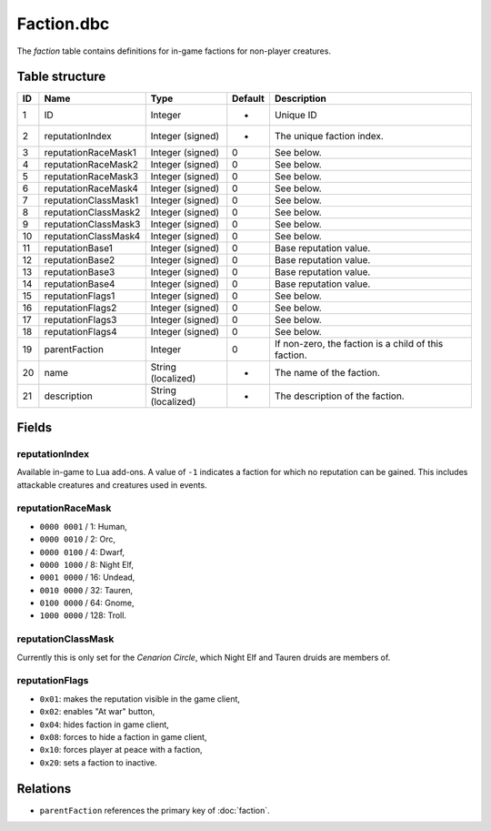 .. _file-formats-dbc-faction:

===========
Faction.dbc
===========

The *faction* table contains definitions for in-game factions for
non-player creatures.

Table structure
---------------

+------+------------------------+----------------------+-----------+--------------------------------------------------------+
| ID   | Name                   | Type                 | Default   | Description                                            |
+======+========================+======================+===========+========================================================+
| 1    | ID                     | Integer              | -         | Unique ID                                              |
+------+------------------------+----------------------+-----------+--------------------------------------------------------+
| 2    | reputationIndex        | Integer (signed)     | -         | The unique faction index.                              |
+------+------------------------+----------------------+-----------+--------------------------------------------------------+
| 3    | reputationRaceMask1    | Integer (signed)     | 0         | See below.                                             |
+------+------------------------+----------------------+-----------+--------------------------------------------------------+
| 4    | reputationRaceMask2    | Integer (signed)     | 0         | See below.                                             |
+------+------------------------+----------------------+-----------+--------------------------------------------------------+
| 5    | reputationRaceMask3    | Integer (signed)     | 0         | See below.                                             |
+------+------------------------+----------------------+-----------+--------------------------------------------------------+
| 6    | reputationRaceMask4    | Integer (signed)     | 0         | See below.                                             |
+------+------------------------+----------------------+-----------+--------------------------------------------------------+
| 7    | reputationClassMask1   | Integer (signed)     | 0         | See below.                                             |
+------+------------------------+----------------------+-----------+--------------------------------------------------------+
| 8    | reputationClassMask2   | Integer (signed)     | 0         | See below.                                             |
+------+------------------------+----------------------+-----------+--------------------------------------------------------+
| 9    | reputationClassMask3   | Integer (signed)     | 0         | See below.                                             |
+------+------------------------+----------------------+-----------+--------------------------------------------------------+
| 10   | reputationClassMask4   | Integer (signed)     | 0         | See below.                                             |
+------+------------------------+----------------------+-----------+--------------------------------------------------------+
| 11   | reputationBase1        | Integer (signed)     | 0         | Base reputation value.                                 |
+------+------------------------+----------------------+-----------+--------------------------------------------------------+
| 12   | reputationBase2        | Integer (signed)     | 0         | Base reputation value.                                 |
+------+------------------------+----------------------+-----------+--------------------------------------------------------+
| 13   | reputationBase3        | Integer (signed)     | 0         | Base reputation value.                                 |
+------+------------------------+----------------------+-----------+--------------------------------------------------------+
| 14   | reputationBase4        | Integer (signed)     | 0         | Base reputation value.                                 |
+------+------------------------+----------------------+-----------+--------------------------------------------------------+
| 15   | reputationFlags1       | Integer (signed)     | 0         | See below.                                             |
+------+------------------------+----------------------+-----------+--------------------------------------------------------+
| 16   | reputationFlags2       | Integer (signed)     | 0         | See below.                                             |
+------+------------------------+----------------------+-----------+--------------------------------------------------------+
| 17   | reputationFlags3       | Integer (signed)     | 0         | See below.                                             |
+------+------------------------+----------------------+-----------+--------------------------------------------------------+
| 18   | reputationFlags4       | Integer (signed)     | 0         | See below.                                             |
+------+------------------------+----------------------+-----------+--------------------------------------------------------+
| 19   | parentFaction          | Integer              | 0         | If non-zero, the faction is a child of this faction.   |
+------+------------------------+----------------------+-----------+--------------------------------------------------------+
| 20   | name                   | String (localized)   | -         | The name of the faction.                               |
+------+------------------------+----------------------+-----------+--------------------------------------------------------+
| 21   | description            | String (localized)   | -         | The description of the faction.                        |
+------+------------------------+----------------------+-----------+--------------------------------------------------------+

Fields
------

reputationIndex
~~~~~~~~~~~~~~~

Available in-game to Lua add-ons. A value of ``-1`` indicates a faction
for which no reputation can be gained. This includes attackable
creatures and creatures used in events.

reputationRaceMask
~~~~~~~~~~~~~~~~~~

-  ``0000 0001`` / 1: Human,
-  ``0000 0010`` / 2: Orc,
-  ``0000 0100`` / 4: Dwarf,
-  ``0000 1000`` / 8: Night Elf,
-  ``0001 0000`` / 16: Undead,
-  ``0010 0000`` / 32: Tauren,
-  ``0100 0000`` / 64: Gnome,
-  ``1000 0000`` / 128: Troll.

reputationClassMask
~~~~~~~~~~~~~~~~~~~

Currently this is only set for the *Cenarion Circle*, which Night Elf
and Tauren druids are members of.

reputationFlags
~~~~~~~~~~~~~~~

-  ``0x01``: makes the reputation visible in the game client,
-  ``0x02``: enables "At war" button,
-  ``0x04``: hides faction in game client,
-  ``0x08``: forces to hide a faction in game client,
-  ``0x10``: forces player at peace with a faction,
-  ``0x20``: sets a faction to inactive.

Relations
---------

-  ``parentFaction`` references the primary key of :doc:`faction`.
